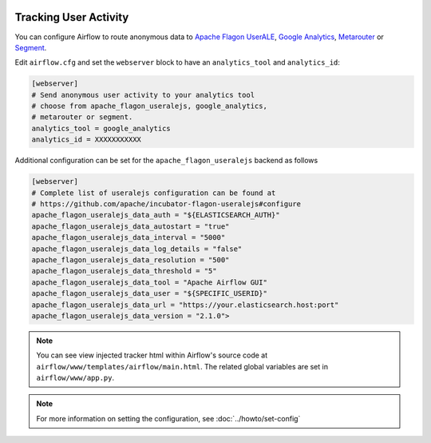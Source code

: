  .. Licensed to the Apache Software Foundation (ASF) under one
    or more contributor license agreements.  See the NOTICE file
    distributed with this work for additional information
    regarding copyright ownership.  The ASF licenses this file
    to you under the Apache License, Version 2.0 (the
    "License"); you may not use this file except in compliance
    with the License.  You may obtain a copy of the License at

 ..   http://www.apache.org/licenses/LICENSE-2.0

 .. Unless required by applicable law or agreed to in writing,
    software distributed under the License is distributed on an
    "AS IS" BASIS, WITHOUT WARRANTIES OR CONDITIONS OF ANY
    KIND, either express or implied.  See the License for the
    specific language governing permissions and limitations
    under the License.

Tracking User Activity
======================

You can configure Airflow to route anonymous data to
`Apache Flagon UserALE <http://flagon.apache.org/userale/>`_, `Google Analytics <https://analytics.google.com/>`_,
`Metarouter <https://www.metarouter.io/>`_ or `Segment <https://segment.com/>`_.

Edit ``airflow.cfg`` and set the ``webserver`` block to have an ``analytics_tool`` and ``analytics_id``:

.. code-block:: ini

  [webserver]
  # Send anonymous user activity to your analytics tool
  # choose from apache_flagon_useralejs, google_analytics,
  # metarouter or segment.
  analytics_tool = google_analytics
  analytics_id = XXXXXXXXXXX

Additional configuration can be set for the ``apache_flagon_useralejs`` backend as follows

.. code-block:: ini

  [webserver]
  # Complete list of useralejs configuration can be found at 
  # https://github.com/apache/incubator-flagon-useralejs#configure
  apache_flagon_useralejs_data_auth = "${ELASTICSEARCH_AUTH}"
  apache_flagon_useralejs_data_autostart = "true"
  apache_flagon_useralejs_data_interval = "5000"
  apache_flagon_useralejs_data_log_details = "false"
  apache_flagon_useralejs_data_resolution = "500"
  apache_flagon_useralejs_data_threshold = "5"
  apache_flagon_useralejs_data_tool = "Apache Airflow GUI"
  apache_flagon_useralejs_data_user = "${SPECIFIC_USERID}"
  apache_flagon_useralejs_data_url = "https://your.elasticsearch.host:port"
  apache_flagon_useralejs_data_version = "2.1.0">
  

.. note:: You can see view injected tracker html within Airflow's source code at
  ``airflow/www/templates/airflow/main.html``. The related global
  variables are set in ``airflow/www/app.py``.

.. note::
    For more information on setting the configuration, see :doc:`../howto/set-config`

